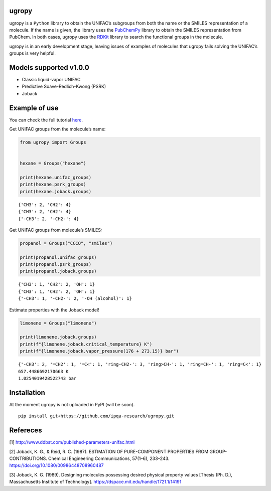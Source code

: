 |Logo|

|Binder| |License| |Python 3.10+| |Documentation Status|

ugropy
======

ugropy is a ``Python`` library to obtain the UNIFAC’s subgroups from
both the name or the SMILES representation of a molecule. If the name is
given, the library uses the
`PubChemPy <https://github.com/mcs07/PubChemPy>`__ library to obtain the
SMILES representation from PubChem. In both cases, ugropy uses the
`RDKit <https://github.com/rdkit/rdkit>`__ library to search the
functional groups in the molecule.

ugropy is in an early development stage, leaving issues of examples of
molecules that ugropy fails solving the UNIFAC’s groups is very helpful.

Models supported v1.0.0
=======================

-  Classic liquid-vapor UNIFAC
-  Predictive Soave-Redlich-Kwong (PSRK)
-  Joback

Example of use
==============

You can check the full tutorial
`here <https://ugropy.readthedocs.io/en/latest/tutorial/tutorial.html>`__.

Get UNIFAC groups from the molecule’s name:

.. code:: python

   from ugropy import Groups


   hexane = Groups("hexane")

   print(hexane.unifac_groups)
   print(hexane.psrk_groups)
   print(hexane.joback.groups)

::

   {'CH3': 2, 'CH2': 4}
   {'CH3': 2, 'CH2': 4}
   {'-CH3': 2, '-CH2-': 4}

Get UNIFAC groups from molecule’s SMILES:

.. code:: python

   propanol = Groups("CCCO", "smiles")

   print(propanol.unifac_groups)
   print(propanol.psrk_groups)
   print(propanol.joback.groups)

::

   {'CH3': 1, 'CH2': 2, 'OH': 1}
   {'CH3': 1, 'CH2': 2, 'OH': 1}
   {'-CH3': 1, '-CH2-': 2, '-OH (alcohol)': 1}

Estimate properties with the Joback model!

.. code:: python

   limonene = Groups("limonene")

   print(limonene.joback.groups)
   print(f"{limonene.joback.critical_temperature} K")
   print(f"{limonene.joback.vapor_pressure(176 + 273.15)} bar")

::

   {'-CH3': 2, '=CH2': 1, '=C<': 1, 'ring-CH2-': 3, 'ring>CH-': 1, 'ring=CH-': 1, 'ring=C<': 1}
   657.4486692170663 K
   1.0254019428522743 bar

Installation
============

At the moment ugropy is not uploaded in PyPI (will be soon).

::

   pip install git+https://github.com/ipqa-research/ugropy.git

Refereces
=========

[1] http://www.ddbst.com/published-parameters-unifac.html

[2] Joback, K. G., & Reid, R. C. (1987). ESTIMATION OF PURE-COMPONENT
PROPERTIES FROM GROUP-CONTRIBUTIONS. Chemical Engineering
Communications, 57(1–6), 233–243.
https://doi.org/10.1080/00986448708960487

[3] Joback, K. G. (1989). Designing molecules possessing desired
physical property values [Thesis (Ph. D.), Massachusetts Institute of
Technology]. https://dspace.mit.edu/handle/1721.1/14191

.. |Binder| image:: https://mybinder.org/badge_logo.svg
   :target: https://mybinder.org/v2/gh/ipqa-research/ugropy/main
.. |License| image:: https://img.shields.io/badge/License-MIT-blue.svg
   :target: https://tldrlegal.com/license/mit-license
.. |Python 3.10+| image:: https://img.shields.io/badge/Python-3.10%2B-blue
.. |Documentation Status| image:: https://readthedocs.org/projects/ugropy/badge/?version=latest
   :target: https://ugropy.readthedocs.io/en/latest/?badge=latest
.. |Logo| image:: https://github.com/ipqa-research/ugropy/blob/main/logo.png?raw=true
   :target: https://github.com/ipqa-research/ugropy